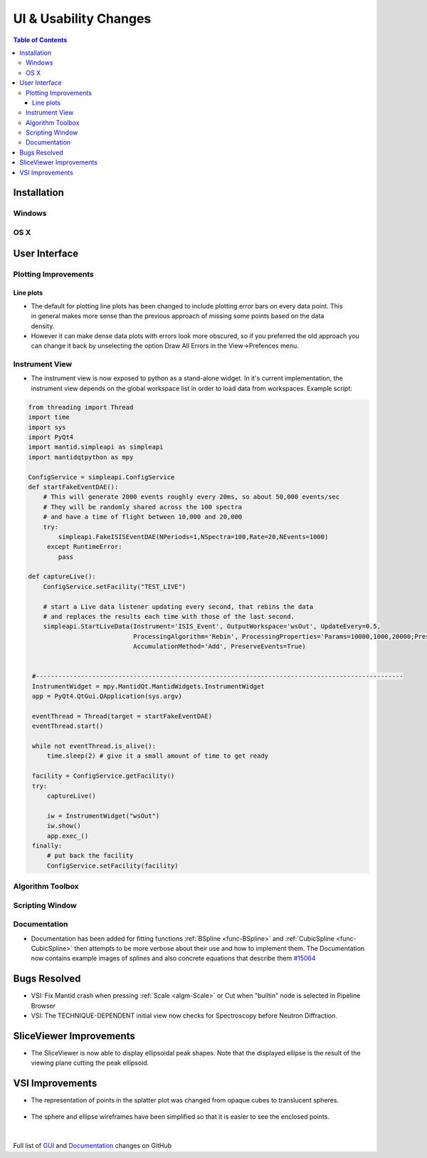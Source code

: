 ======================
UI & Usability Changes
======================

.. contents:: Table of Contents
   :local:

Installation
------------

Windows
#######

OS X
####

User Interface
--------------

Plotting Improvements
#####################

Line plots
^^^^^^^^^^
.. figure::  ../../images/R37AllErrorBars.png
   :width: 500
   :align: right

- The default for plotting line plots has been changed to include plotting error bars on every data point.
  This in general makes more sense than the previous approach of missing some points based on the data density.
- However it can make dense data plots with errors look more obscured, so if you preferred the old approach you can change it back by unselecting the option Draw All Errors in the View->Prefences menu.

.. figure::  ../../images/R37PlotAllErrorsOption.png
   :align: center

Instrument View
###############

-  The instrument view is now exposed to python as a stand-alone widget.
   In it's current implementation, the instrument view depends on the
   global workspace list in order to load data from workspaces. Example script:

.. code-block:: python

   from threading import Thread
   import time
   import sys
   import PyQt4
   import mantid.simpleapi as simpleapi
   import mantidqtpython as mpy

   ConfigService = simpleapi.ConfigService
   def startFakeEventDAE():
       # This will generate 2000 events roughly every 20ms, so about 50,000 events/sec
       # They will be randomly shared across the 100 spectra
       # and have a time of flight between 10,000 and 20,000
       try:
           simpleapi.FakeISISEventDAE(NPeriods=1,NSpectra=100,Rate=20,NEvents=1000)
        except RuntimeError:
           pass

   def captureLive():
       ConfigService.setFacility("TEST_LIVE")

       # start a Live data listener updating every second, that rebins the data
       # and replaces the results each time with those of the last second.
       simpleapi.StartLiveData(Instrument='ISIS_Event', OutputWorkspace='wsOut', UpdateEvery=0.5,
                               ProcessingAlgorithm='Rebin', ProcessingProperties='Params=10000,1000,20000;PreserveEvents=1',
                               AccumulationMethod='Add', PreserveEvents=True)


    #--------------------------------------------------------------------------------------------------
    InstrumentWidget = mpy.MantidQt.MantidWidgets.InstrumentWidget
    app = PyQt4.QtGui.QApplication(sys.argv)

    eventThread = Thread(target = startFakeEventDAE)
    eventThread.start()

    while not eventThread.is_alive():
        time.sleep(2) # give it a small amount of time to get ready

    facility = ConfigService.getFacility()
    try:
        captureLive()

        iw = InstrumentWidget("wsOut")
        iw.show()
        app.exec_()
    finally:
        # put back the facility
        ConfigService.setFacility(facility)


Algorithm Toolbox
#################

Scripting Window
################

Documentation
#############

- Documentation has been added for fitting functions :ref:`BSpline <func-BSpline>` and
  :ref:`CubicSpline <func-CubicSpline>` then attempts to be more verbose about their use and how to
  implement them. The Documentation now contains example images of splines
  and also concrete equations that describe them
  `#15064 <https://github.com/mantidproject/mantid/pull/15064>`_

Bugs Resolved
-------------

-  VSI: Fix Mantid crash when pressing :ref:`Scale <algm-Scale>` or Cut when "builtin" node
   is selected in Pipeline Browser

-  VSI: The TECHNIQUE-DEPENDENT initial view now checks for Spectroscopy before Neutron Diffraction.  

SliceViewer Improvements
------------------------

-  The SliceViewer is now able to display ellipsoidal peak shapes. Note
   that the displayed ellipse is the result of the viewing plane cutting
   the peak ellipsoid.

.. figure::  ../../images/Elliptical_peaks_slice_viewer.png
   :align: center

VSI Improvements
----------------

-  The representation of points in the splatter plot was changed from opaque cubes to translucent spheres.

.. figure::  ../../images/VSIPointGaussianRepresentation.png
   :align: center 

- The sphere and ellipse wireframes have been simplified so that it is easier to see the enclosed points. 

.. figure:: ../../images/VSIEllipses.png
    :align: center  

|

Full list of
`GUI <http://github.com/mantidproject/mantid/pulls?q=is%3Apr+milestone%3A%22Release+3.7%22+is%3Amerged+label%3A%22Component%3A+GUI%22>`_
and
`Documentation <http://github.com/mantidproject/mantid/pulls?q=is%3Apr+milestone%3A%22Release+3.7%22+is%3Amerged+label%3A%22Component%3A+Documentation%22>`_
changes on GitHub
